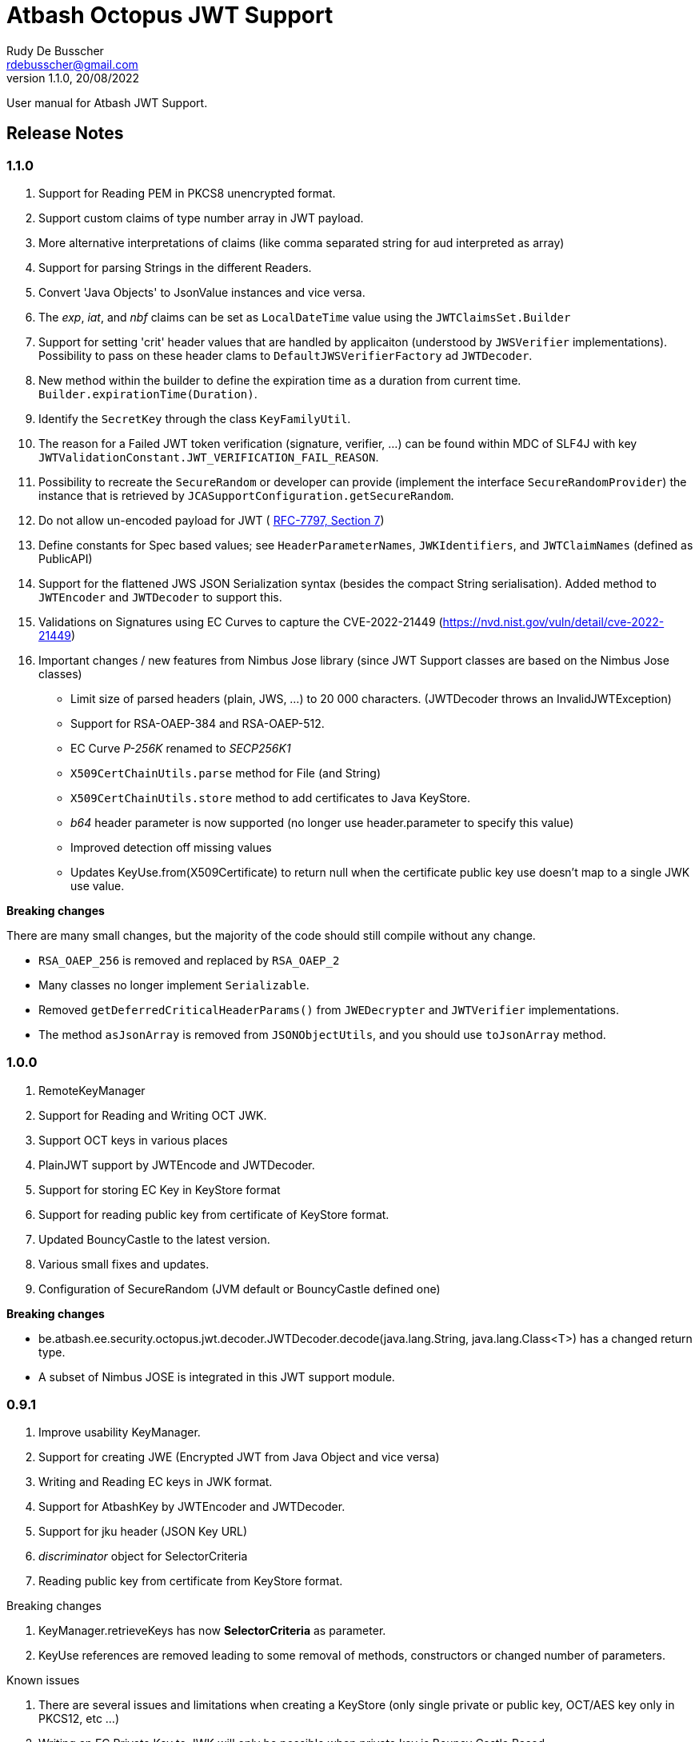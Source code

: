 = Atbash Octopus JWT Support
Rudy De Busscher <rdebusscher@gmail.com>
v1.1.0, 20/08/2022
:example-caption!:
ifndef::imagesdir[:imagesdir: images]
ifndef::sourcedir[:sourcedir: ../../main/java]

User manual for Atbash JWT Support.

== Release Notes

=== 1.1.0

. Support for Reading PEM in PKCS8 unencrypted format.
. Support custom claims of type number array in JWT payload.
. More alternative interpretations of claims (like comma separated string for aud interpreted as array)
. Support for parsing Strings in the different Readers.
. Convert 'Java Objects' to JsonValue instances and vice versa.
. The _exp_, _iat_, and _nbf_ claims can be set as `LocalDateTime` value using the `JWTClaimsSet.Builder`
. Support for setting 'crit' header values that are handled by applicaiton (understood by `JWSVerifier` implementations). Possibility to pass on these header clams to `DefaultJWSVerifierFactory` ad `JWTDecoder`.
. New method within the builder to define the expiration time as a duration from current time. `Builder.expirationTime(Duration)`.
. Identify the `SecretKey` through the class `KeyFamilyUtil`.
. The reason for a Failed JWT token verification (signature, verifier, ...) can be found within MDC of SLF4J with key `JWTValidationConstant.JWT_VERIFICATION_FAIL_REASON`.
. Possibility to recreate the `SecureRandom` or developer can provide (implement the interface `SecureRandomProvider`) the instance that is retrieved by `JCASupportConfiguration.getSecureRandom`.
. Do not allow un-encoded payload for JWT ( https://datatracker.ietf.org/doc/html/rfc7797#section-7[RFC-7797, Section 7])
. Define constants for Spec based values; see `HeaderParameterNames`, `JWKIdentifiers`, and `JWTClaimNames` (defined as PublicAPI)
. Support for the flattened JWS JSON Serialization syntax (besides the compact String serialisation).
Added method to `JWTEncoder` and `JWTDecoder` to support this.
. Validations on Signatures using EC Curves to capture the CVE-2022-21449 (https://nvd.nist.gov/vuln/detail/cve-2022-21449)
. Important changes / new features from Nimbus Jose library (since JWT Support classes are based on the Nimbus Jose classes)
* Limit size of parsed headers (plain, JWS, ...) to 20 000 characters.
(JWTDecoder throws an InvalidJWTException)
* Support for RSA-OAEP-384 and RSA-OAEP-512.
* EC Curve _P-256K_ renamed to _SECP256K1_
* `X509CertChainUtils.parse` method for File (and String)
* `X509CertChainUtils.store` method to add certificates to Java KeyStore.
* _b64_ header parameter is now supported (no longer use header.parameter to specify this value)
* Improved detection off missing values
* Updates KeyUse.from(X509Certificate) to return null when the certificate public key use doesn't map to a single JWK use value.

*Breaking changes*

There are many small changes, but the majority of the code should still compile without any change.

- `RSA_OAEP_256` is removed and replaced by `RSA_OAEP_2`
- Many classes no longer implement `Serializable`.
- Removed `getDeferredCriticalHeaderParams()` from `JWEDecrypter` and `JWTVerifier` implementations.
- The method `asJsonArray` is removed from `JSONObjectUtils`, and you should use `toJsonArray` method.

=== 1.0.0

. RemoteKeyManager
. Support for Reading and Writing OCT JWK.
. Support OCT keys in various places
. PlainJWT support by JWTEncode and JWTDecoder.
. Support for storing EC Key in KeyStore format
. Support for reading public key from certificate of KeyStore format.

. Updated BouncyCastle to the latest version.
. Various small fixes and updates.
. Configuration of SecureRandom (JVM default or BouncyCastle defined one)

*Breaking changes*

- be.atbash.ee.security.octopus.jwt.decoder.JWTDecoder.decode(java.lang.String, java.lang.Class<T>) has a changed return type.
- A subset of Nimbus JOSE is integrated in this JWT support module.

=== 0.9.1

. Improve usability KeyManager.
. Support for creating JWE (Encrypted JWT from Java Object and vice versa)
. Writing and Reading EC keys in JWK format.
. Support for AtbashKey by JWTEncoder and JWTDecoder.
. Support for jku header (JSON Key URL)
. _discriminator_ object for SelectorCriteria
. Reading public key from certificate from KeyStore format.

Breaking changes

. KeyManager.retrieveKeys has now **SelectorCriteria** as parameter.
. KeyUse references are removed leading to some removal of methods, constructors or changed number of parameters.

Known issues

. There are several issues and limitations when creating a KeyStore (only single private or public key, OCT/AES key only in PKCS12, etc ...)
. Writing an EC Private Key to JWK will only be possible when private key is Bouncy Castle Based.

=== 0.9.0

. Support for reading and writing multiple formats (PEM, KeyStore, JWK and JWKSet)
. Concept of KeySelector and KeyManager (with SPI)
. Generating Cryptographic keys.
. Key for HMAC uses now standards (SecretKey and OCT JWK)

Breaking changes (although 0.5.0 was an alfa release and thus changes are expected)

. HMacSecret removed, use now _HmacSecretUtil.generateSecretKey()_.


=== 0.5.0

. First separate release from Octopus repository.

== Requirements

Runs on JDK 8 and JDK 11 ClassPath.

??Unit testing fails on JDK 11 ClassPath.

== Introduction

Code around handling all types of Cryptographic Keys (RSA, EC, OCT / AES secret Keys, Diffie Hellman), reading and writing it in different formats (PEM with PKCS1, PKCS8 and unencoded, JWK, JWKSet and KeyStore (JKS) ).

It allows creating signed or encrypted JWT objects from a Java Object.


== Standard usage JWT Serialization

Convert the Object _data_ to JSON and Base64 encoded format.

----
    @Inject
    private JWTEncoder jwtEncoder;

    JWTParameters parameters = JWTParametersBuilder.newBuilderFor(JWTEncoding.NONE)
                .build();

    String encoded = jwtEncoder.encode(data, parameters);

----


Use the Object _data_ as JWT payload, signed with a HMAC

----
    @Inject
    private JWTEncoder jwtEncoder;

    JWTParameters parameters = JWTParametersBuilder.newBuilderFor(JWTEncoding.JWS)
                .withHeader("Octopus Offline", "v0.4")
                .withSecretKeyForSigning(HmacSecretUtil.generateSecretKey(LOCAL_SECRET_KEY_ID, localSecret))
                .build();

    String encoded = encoder.encode(data, parameters);

----

In the above example, the JWT has a custom header.

Instead of creating a String, you can also create a JSON object using (flattened JWS JSON Serialization syntax https://datatracker.ietf.org/doc/html/rfc7515#section-7.2.2)

----
    JsonObject json = jwtEncoder.encodeAsJson(data, parameters);
----

Instead of injecting the Encoder, it is also possible to instantiate the encoder directly.

----
   JWTEncoder jwtEncoder = new JWTEncoder();
----

Use the Object _data_ as payload within a JWE (first signed and then encrypted)

This examples uses an RSA for signing (private key) and encryption (public key).

----
    JWTParameters parameters = JWTParametersBuilder.newBuilderFor(JWTEncoding.JWE)
            .withSecretKeyForSigning(keyForSigning)
            .withSecretKeyForEncryption(keyForEncryption)
            .build();

    String encoded = new JWTEncoder().encode(data, parameters);
----

Converting the JWT (or Base64 encoded JSON) to an Object instance.

The following example converts a signed JWT or a JWE.

----
    @Inject
    private JWTDecoder jwtDecoder;

    @Inject
    private KeySelector keySelector;

    @Inject
    private MPBearerTokenVerifier verifier;

    JWTData<MPJWTToken> data = jwtDecoder.decode(token, MPJWTToken.class, keySelector, verifier);
    MPJWTToken token = data.getData();
----

KeySelector -> Selector of the key based on the id found in the header using a default (but can be configured) keyManager which looks for all keys defined based on some location (see _keys.location_ and _key.manager.class_ configuration parameters)

See also https://github.com/rdebusscher/atbash-key-server for a Key management server implementation.

MPBearerTokenVerifier -> Optional verifier for validating the JWT.

You can now also provide a JSONObject with the flattened JWS JSON Serialization syntax to use the 'token'.

TODO : Describe the default verifications.

== Additional verification

As indicated in the above example, an optional verifier, of type `be.atbash.ee.security.octopus.jwt.decoder.JWTVerifier` can be passed to the decode() method.
The interface has the following verification method:

----
     boolean verify(CommonJWTHeader header, JWTClaimsSet jwtClaimsSet);
----

The header parameter has the header, either the header for the JWS (signed JWT) or the JWE (encrypted JWT).
The jwtClaimsSet parameter contains the payload of the JWT.The claims value are still in basic format, so if there is an converter defined, it is not yet applied.

== Validate jku

The `RemoteKeyManager` retrieves the JWKSet from the JKU values defined in the header of a signed/encrypted JWT.However, allowing any URI in this header is a serious security issue as anyone can create a JWT and point to an endpoint he controls.
There, these URIs needs to be approved.

Create an instance of `RemoteJWKSetURIValidator` and implement the is valid method.
The instance can be defined through the ServiceLoader mechanism or as CDI bean (when used in a CDI environment) Only those URIs which are denoted as valid will be used.

When no instances of `RemoteJWKSetURIValidator` are found, no URI will be valid.

== Verify 'crit' header content

When you are processing a JWT containing a value for the `crit` header, the Application must indicate the header names it understands/process from the JWT before the token can be accepted.

The developer can define the header names that are accepted by the `crit` header:

. When using the low-level method of creating a `JWSVerifier` through the `JWSVerifierFactory.createJWSVerifier()` method by specifying the names as the var-arg parameter.
. When using the high-level `JWTDecoder.decode()` method also specifying the names as the var-arg parameter.
. When using `JWTDecoder` you, you can also specifying the accepted critical header names through the `JWTVerifier` by overriding the default `getSupportedCritHeaderValues` method.

== Creating JWE

Creating a JWE, the JWT variant which uses encryption, is very similar in creating a signed version.
This is done on purpose so that creating a signed JWT or an encrypted JWT is similar and developers don't need to learn different patterns.

    String encoded = new JWTEncoder().encode(payload, parameters);

The `JWTEncoder` class can also be used for creating a JWE. The difference is the parameter we supply, when encoding.
The following example shows the minimal required parameters.

    JWTParameters parameters = JWTParametersBuilder.newBuilderFor(JWTEncoding.JWE)
            .withSecretKeyForSigning(signKey)
            .withSecretKeyForEncryption(encryptKey)
            .build();

When creating a JWE, first a signed JWT is created and then a encryption is done.

The signing key can be of type RSA, EC, or AES. The only requirement is that when decoding the corresponding key is present in the ++KeyManager++.


== Keys

Retrieving a certain Cryptographic key can be performed by the class _KeySelector_ through the methods _selectAtbashKey_ and _selectSecretKey_.  You give it a few criteria (like key id, key type like RSA, EC, etc ..) and it tries to find the key which correspond to these values.

If it finds no key or multiple keys which match these criteria, you will see a warning in the log and the method returns null. Which will obviously result in a error in the calling method because it probably needs a key.

Most of the time, you give it the key id (and if you like the private of public part, see also further on why this is important) but you could also decide that the library can take the only available private key it knows of for creating the signature for instance.

You supply the criteria to match, through a _SelectorCriteria_ when can be created by a Builder pattern.

The filtering is performed in this order
- id
- secret key type (combination of type like RSA and part like private part)
- key type (RSA, EC, ...)
- part (is possible)

The _KeySelector_ however, is only responsible for selecting the matching key from the 'pool'. Managing (reading) the 'pool' is the responsibility of the _KeyManager_.

=== Providing the keys

The _KeyManager_ is responsible for supplying the requested key to the _KeySelector_. (when verifying signature, when decrypting and so on)

There is a default _KeyManager_ available called **LocalKeyManager** which is active when no specific configuration value is set (see further on or the configuration section in this manual).
It is capable of reading a specific file with keys, or directory with several key files.

If you need another implementation, like reading it from a central managed storage or reading keys in a more dynamic way, you can implement the interface _be.atbash.ee.security.octopus.keys.KeyManager_.

In a CDI environment, you can define your custom _KeyManager_ as a CDI bean and it will be picked up. An other option is to define the class as parameter value of configuration parameter _key.manager.class_.  It must contain the fully qualified class name. It is just instantiated, so no CDI features (unless you use programmatic retrieval of beans) will be available.

The keys are read by the _KeyReader_ which has support for PEM, JKS (Java KeyStore), JWK, and JWKSet. (see <<Supported Key Formats>>)

=== Define Key type

By default, based on the file extension, the type is determined and how it should be read. There is a default implementation which makes the following mapping

- .jwk -> JWK
- .jwke -> JWK  (Atbash encrypted JWK)
- .jwks -> JWKSet
- .jwkset -> JWKSet
- .jwksete -> JWKSet  (Atbash encrypted JWKSet)
- .pem -> PEM
- .der -> PEM
- .jks -> KeyStore
- .p12 -> KeyStore
- .pfx -> KeyStore

When you want to use other suffixes, implement the interface _be.atbash.ee.security.octopus.keys.reader.KeyResourceTypeProvider_ and define the class name as parameter value of key _key.resourcetype.provider.class_.

The return value of the interface method _determineKeyResourceType_ will determine how the resource will be read. Returning null means that the type is unknown

=== Supply passwords

Various types have encrypted storage of private keys (as they have a sensitive nature).

TODO Specify how _ConfigKeyResourcePasswordLookup_ reads the password from the configuration.

=== Discriminator in SelectorCriteria

Some _KeyManager_ support some kind of separation of the keys (like tenants).
The KeyManager implemented in the [Key Manager Server](https://github.com/atbashEE/atbash-key-server) for example has such a separation.

Therefor we can pass some kind of _discriminator_ object to the SelectorCriteria.
This discriminator (a string, a POJO, whatever will be understood by the KeyManager) will then be used by it to distinct keys.

=== Reading any format

As described in above sections, the suffix of the file which is read, determines the format of the file and determines how the file is read by the code.

However, there are situations where the format is not know, like in the case when you read some keys from an URL.
For that use case, the _keyReader_ has the _readKeyResource_ method. it takes an _InputStream_ and tries to read the contents using different formats until one of them returns something valid.
The method has 2 overloaded versions, one taken the _InputStream_ and the other one an _URI_.

The order in which the formats are tried on the input can be configured.
With the configuration parameter `jwt.reader.order`, one can define the order in which the formats are tried.

The _tryToReadKeyResource_ method also tries to read the resource but the order is determined by the MicroProfile JWT specification; PEM, JWK, KeyStore and as last format the JWKSet.

The _tryToReadKeyContent_ method takes a String as parameter but performs the same logic as the _tryToReadKeyResource_.

=== Customization

Password are by default read from configuration (parameter _lookup.password.class_ define the class)

KeyResourceTypeProvider -> defines mapping between file extension and type of key (PEM, JKS, ...)

=== Filter Keys

The preferred way to retrieve a Key from some source is the use of the _KeyManager_ as described above. However, there are situations where you want to select a certain key from a set of keys.

The classic use case is that you have generated a key pair (using the _KeyGenerator_ class) but want to retrieve the public key from this pair. since the generated key pair is not available within the KeyManager, another way must be available to retrieve the key (which is more high level then just checking which key implements the PrivateKey interface)

The **ListKeyManager** is created specially for this purpose. It is also a _KeyManager_ implementation but you supply the set of keys it own through the constructor (and thus the KeyManager doesn't retrieve his keys from the environment in some way.

The following snippet retrieves the public key.

    ListKeyManager keyManager = new ListKeyManager(keys);
    SelectorCriteria criteria = SelectorCriteria.newBuilder().withAsymmetricPart(AsymmetricPart.PUBLIC).build();
    List<AtbashKey> keyList = keyManager.retrieveKeys(criteria);


== Supported Key Formats

    PEM
       PKCS8
       PKCS1
    JWK
    JWKSet
    Java KeyStore

== Generating Cryptographic key

With the class **be.atbash.ee.security.octopus.keys.generator.KeyGenerator** you are able to generate cryptographic keys.

It is a CDI bean and can be injected into other CDI controlled classes. But you can also create a new instance of this class when you need to generation capabilities in other environments.

By calling the method

    generateKeys(GenerationParameters);

It will give you one or more keys, depending on the type you requested. For asymmetric keys, like RSA keys, you get the corresponding public and private keys.

The kind of keys which are generated, depend on the parameter you supply, which can be created using a builder pattern. The following example gives you the code for generating an RSA key.

        RSAGenerationParameters generationParameters = new RSAGenerationParameters.RSAGenerationParametersBuilder()
                .withKeyId("the-kid")
                .build();
        List<AtbashKey> atbashKeys = generator.generateKeys(generationParameters);

The default size of the generated key is 2048, but you can define it using the method _.withKeySize_ on the builder.

There are also builders for Elliptic Curve (EC) and Octet sequence (used in MAC and symmetric encryption) available.

The key id is always required and for EC keys, the curve name is also required.

The generation is performed by the JVM classes itself in case of the RSA and OCT keys, and BouncyCastle in the case of EC keys (_ECDSA_ algorithm)

=== Supported EC Curve names

This is the list of the supported curves (through BouncyCastle)

- prime192v1
- prime192v2
- prime192v3
- prime239v1
- prime239v2
- prime239v3
- prime256v1

- secp192k1
- secp192r1
- secp224k1
- secp224r1 / P-224
- secp256k1
- secp256r1 / P-256
- secp384r1 / P-384
- secp521r1 / P-521


== Writing Cryptographic key

With the class **be.atbash.ee.security.octopus.keys.writer.KeyWriter** you can convert an _AtbashKey_ into one of the supported formats. See ??? for a list of the formats.

This class can also be used as CDI bean, and injected into other CDI artifacts, or used in other environments by instantiating it yourself.

With the method _writeKeyResource_, you can convert the _AtbashKey_, containing the Cryptographic key, into one of the formats as defined by the parameter **KeyResourceType**.

There are 2 variants for the method. One contains a String value defining the location where it key will be stored, the other one just returns the result as a byte array.

When the target file already exists, and the format supports multiple formats (like Java Key Store - JKS and JWK Set) the file is updated with the key you want to write.

The 2 last parameters are used depending on the type of the format.

* keyPassword: Used for encryption of the key, when this is used in the format or requested through a config parameter (for PEM format for example)
* filePassword: Used for the encryption of the file when file is encrypted as a whole (like with Java Key store). This password is also used for reading it first if the file already exists.

When you write out a private Key in the JWK format, a key password is required. All sensitive JSON values are encrypted and written as 'enc' to the JWK.  Reading such a format requires the same password to retrieve the keys from it.
This is an alternative for the signing and encryption of the JWK, but ony supported by Atbash.

If you do not want to create this encrypted format of Atbash, set the parameter `jwt.jwk.encrypted` to false.

When you convert a JWK with the `JWTEncoder`to JSON, the conversion is not performed as there is no possibility to supply a password.

== Define Serializer

When a custom JSON serializer is required

- Create a class implementing `javax.json.bind.serializer.JsonbSerializer`
- Define the class (FQCN) through the ServiceLoader mechanism (`META-INF/service/javax.json.bind.serializer.JsonbSerializer`)

When the class has Jackson JSonProperty annotation on the fields, the `AbstractJacksonJsonSerializer` can be used to create a serializer without the need for coding.

Define a Class as this and define the FQCN in the service loader file.

    public class TestAbstractJacksonJsonSerializer extends AbstractJacksonJsonSerializer<MainClass> implements JsonbSerializer<MainClass> {
    }

== Define Deserializer

When a custom JSON deserializer is required

- Create a class implementing `javax.json.bind.serializer.JsonbDeserializer`
- Define the class (FQCN) through the ServiceLoader mechanism (`META-INF/service/javax.json.bind.serializer.JsonbDeserializer`)

== Conversion from and to JsonValue (Since 1.1)

With the help of the `JSONObjectUtils` class, you can convert a String to the JsonString instance, JsonNumber to a Long etc.
So you can convert the Java objects to JsonValue instances and vice versa.

The code was already partially available in previous releases but now finalized and usable by the developers (marked as PublicAPI).

- `JSONObjectUtils.getJsonValueAsObject` extracts the basic Java value from any `JSONValue` instance.
An array is converted to a List.
- `JSONObjectUtils.getAsJsonValue` wraps the Java value in a `JSONValue` instance.
Any Collection is converted to an array, and Map to a JsonObject.

== SecureRandom

The class `JCASupportConfiguration` has the option to customize a `SecureRandom` instance centrally that is used by the Key Generators, code that perform signing, etc...,  but also that you can use within your application. (use `JCASupportConfiguration.getInstance().getSecureRandom()`).

As of version _1.1_, you can

- Recreate the SecureRandom instance after some time (see configuration parameter _jwt.jca.securerandom.recreate_)
- Provide an instance through the Java Service Loader mechanism if you want to fine tune the seeding for example. Implement the `SecureRandomProvider`  interface and define a Service Loader configuration file with as content the class name.

Already available in older versions of the library, configure the algorithm that is used by specifying the configuration parameter _jwt.jca.securerandom.algo_.

== Configuration

=== key.manager.class

default : **be.atbash.ee.security.octopus.keys.LocalKeyManager**

The _KeyManager_ that supplies the request key to the KeySelector.
Other implementations which are supported by default are **be.atbash.ee.security.octopus.keys.RemoteKeyManager** (to support the jku header claim) and **be.atbash.ee.security.octopus.keys.CombinedKeyManager** which combines the functionality of LocalKeyManager and RemoteKeyManager.

=== keys.location

default : **none**

The location of the Cryptographic keys.The value must start with **classpath:**, **file:** or **url:**.When the value points to a directory, all files (which are identified as containing a key, see _KeyResourceTypeProvider_) are read.

=== key.resourcetype.provider.class

default : **be.atbash.ee.security.octopus.keys.reader.DefaultKeyResourceTypeProvider**

Defines the class which determines the key format of the resources.

=== lookup.password.class

default : **be.atbash.ee.security.octopus.keys.reader.password.ConfigKeyResourcePasswordLookup**

Defines the class which supplies the passwords for encrypted storage of keys

=== key.pem.encryption

default : **PKCS8**

Defines the encryption of the (RSA only?) private key when written to a PEM formatted file. Valid values ora PKCS1, PKCS8 and NONE (meaning no encryption of the key at all and just BASE64 encoded)

=== key.pem.pkcs1.encryption

default : **DES-EDE3-CBC**

Defines the default PKCS#1 encryption used. Valid values are defined according the following rules.

    algorithm names composed from 3 parts glued with hyphen.
    The first part determines algorithm, one of AES, DES, BF and RC2.
    The second part determines key bits and is used for AES and optionally for RC2.
       For AES it is possible to use values 128, 192 and 256.
       For RC2 64, 40 can be used or nothing - then value 128 is used.
    The last part determines the block mode: CFB, ECB, OFB, EDE and CBC.
    Additionally EDE3 can be used in combination with DES to use DES3 with EDE.

    Examples:
      AES-192-ECB
      DES-EDE3.

=== key.store.certificate.x500name

default : **CN=localhost**

Defines the x500 name for the generated certificate when storing a public key into a Key store file.

=== key.store.signature.algo.RSA

default : **SHA1WithRSA**

Defines the algorithm used for singing the certificate which is generated when storing a RSA public key into a Key store file.
Please note that there will be always an RSA key generated for this, so one is only able to change the hashing part of the signature.

=== key.store.signature.algo.EC

default : **SHA384withECDSA**

Defines the algorithm used for singing the certificate which is generated when storing a EC public key into a Key store file.
Please note that there will be always an EC key generated for this, so one is only able to change the hashing part of the signature.

=== key.store.type

default : **PKCS12**

The default type of the created keyStores. This overwrites the default which is set by the JRE config.

=== jwt.sign.rsa.algo

default : **RS256**

Defines the algorithm used for signing the JWT in case we use RSA keys. Valid values are _RS256_, _RS384_, _RS512_, _PS256_, _PS384_, and _PS512_.

=== jwt.clock.skew.secs (since 1.0.0)

default : **60**

Defines the clock skew value for verifying expiration dates of JWT tokens.

=== jwt.jwe.algorithm.default.EC (since 1.0.0)

default : **ECDH-ES+A256KW**

Defines the default encryption method when a JWE is created without explicitly defining the method.
For valid values, see `be.atbash.ee.security.octopus.nimbus.jwt.jwe.JWEAlgorithm.Family.ECDH_ES`

=== jwt.jwe.algorithm.default.OCT (since 1.0.0)

default : **A256KW**

Defines the default encryption method when a JWE is created without explicitly defining the method.
For valid values, see `be.atbash.ee.security.octopus.nimbus.jwt.jwe.JWEAlgorithm.Family.AES_KW`

=== jwt.remote.jwk.cache.period

default : **24h**

Defines the expiration period of the remote JWKSet data read from a `jku header claim.
After that period, the data is discarded and needs to be reread from the URI.

The value has the following format

<v><unit>

* v : A positive integral number
* unit : s (seconds), m (minutes) or h (hours)

=== jwt.jca.securerandom.algo

default : **none**

Algorithm name for the SecureRandom implementation.

When no value is set, JVM configured one will be taken.

=== jwt.jca.securerandom.recreate

default : **0**

The time in seconds to recreate the SecureRandom instance. 0 means the instance is never recreated.  Don't use a value that is too low as it can have an impact on performance when you recreate the instance every second for example.

=== jwt.jwk.encrypted

default : **true**

Are private Keys written by the `KeyWriter` 'encrypted' using the Custom Atbash format?

=== jwt.reader.order

dafault : **JWKSET, JWK, PEM, KEYSTORE**

Defines the order in whioch the Key formats are tried to read a certain 'input stream'. Values are the enum names of `KeyResourceType` (case insensitive)
